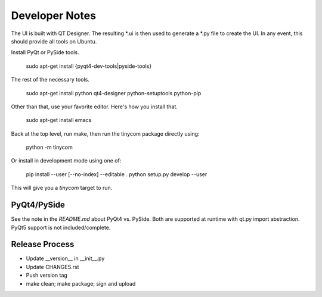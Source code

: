 Developer Notes
===============
The UI is built with QT Designer.  The resulting *.ui is then used to generate a
*.py file to create the UI.  In any event, this should provide all tools on
Ubuntu.

Install PyQt or PySide tools.

    sudo apt-get install {pyqt4-dev-tools|pyside-tools}

The rest of the necessary tools.

    sudo apt-get install python qt4-designer python-setuptools python-pip

Other than that, use your favorite editor.  Here's how you install that.

    sudo apt-get install emacs

Back at the top level, run make, then run the tinycom package directly using:

    python -m tinycom

Or install in development mode using one of:

    pip install --user [--no-index] --editable .
    python setup.py develop --user

This will give you a `tinycom` target to run.


PyQt4/PySide
------------------
See the note in the `README.md` about PyQt4 vs. PySide. Both are supported at
runtime with qt.py import abstraction.  PyQt5 support is not included/complete.


Release Process
---------------

* Update __version__ in __init__.py
* Update CHANGES.rst
* Push version tag
* make clean; make package; sign and upload
